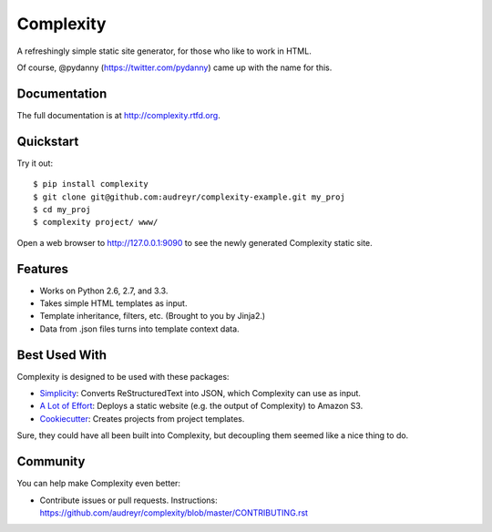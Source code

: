 ==========
Complexity
==========

.. image:: https://badge.fury.io/py/complexity.png
    :target: http://badge.fury.io/py/complexity
    
.. image:: https://travis-ci.org/audreyr/complexity.png?branch=master
        :target: https://travis-ci.org/audreyr/complexity

.. image:: https://pypip.in/d/complexity/badge.png
        :target: https://crate.io/packages/complexity?version=latest

A refreshingly simple static site generator, for those who like to work in HTML.

Of course, @pydanny (https://twitter.com/pydanny) came up with the name for this.

Documentation
-------------

The full documentation is at http://complexity.rtfd.org.

Quickstart
----------

Try it out::

    $ pip install complexity
    $ git clone git@github.com:audreyr/complexity-example.git my_proj
    $ cd my_proj
    $ complexity project/ www/

Open a web browser to http://127.0.0.1:9090 to see the newly generated Complexity static site.

Features
--------

* Works on Python 2.6, 2.7, and 3.3.
* Takes simple HTML templates as input.
* Template inheritance, filters, etc. (Brought to you by Jinja2.)
* Data from .json files turns into template context data.

Best Used With
--------------

Complexity is designed to be used with these packages:

* `Simplicity`_: Converts ReStructuredText into JSON, which Complexity can use
  as input.
* `A Lot of Effort`_: Deploys a static website (e.g. the output of Complexity)
  to Amazon S3.
* `Cookiecutter`_: Creates projects from project templates.

Sure, they could have all been built into Complexity, but decoupling them
seemed like a nice thing to do.

.. _`Simplicity`: https://github.com/pydanny/simplicity
.. _`A Lot of Effort`: https://github.com/audreyr/alotofeffort
.. _`Cookiecutter`: https://github.com/audreyr/cookiecutter

Community
---------

You can help make Complexity even better:

* Contribute issues or pull requests. Instructions:
  https://github.com/audreyr/complexity/blob/master/CONTRIBUTING.rst
